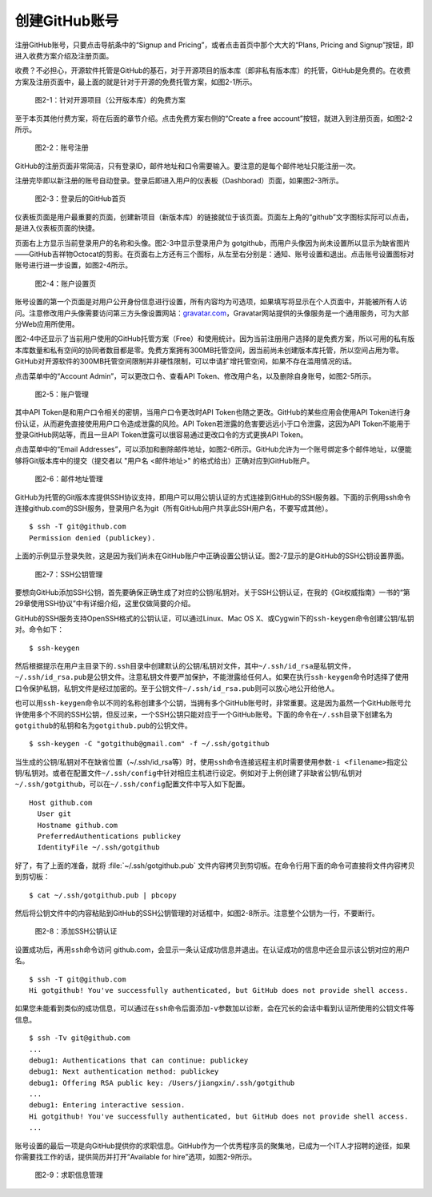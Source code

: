创建GitHub账号
===============

注册GitHub账号，只要点击导航条中的“Signup and Pricing”，或者点击首页中那个\
大大的“Plans, Pricing and Signup”按钮，即进入收费方案介绍及注册页面。

收费？不必担心，开源软件托管是GitHub的基石，对于开源项目的版本库（即非私有\
版本库）的托管，GitHub是免费的。在收费方案及注册页面中，最上面的就是针对于\
开源的免费托管方案，如图2-1所示。

.. figure:: /images/join-github/free-plan.png
   :scale: 100

   图2-1：针对开源项目（公开版本库）的免费方案

至于本页其他付费方案，将在后面的章节介绍。点击免费方案右侧的\
“Create a free account”按钮，就进入到注册页面，如图2-2所示。

.. figure:: /images/join-github/signup.png
   :scale: 100

   图2-2：账号注册

GitHub的注册页面非常简洁，只有登录ID，邮件地址和口令需要输入。要注意的是\
每个邮件地址只能注册一次。

注册完毕即以新注册的账号自动登录。登录后即进入用户的仪表板（Dashborad）\
页面，如果图2-3所示。

.. figure:: /images/join-github/loggedin.png
   :scale: 100

   图2-3：登录后的GitHub首页

仪表板页面是用户最重要的页面，创建新项目（新版本库）的链接就位于该页面。\
页面左上角的“github”文字图标实际可以点击，是进入仪表板页面的快捷。

页面右上方显示当前登录用户的名称和头像。图2-3中显示登录用户为 gotgithub，\
而用户头像因为尚未设置所以显示为缺省图片——GitHub吉祥物Octocat的剪影。在页面\
右上方还有三个图标，从左至右分别是：通知、账号设置和退出。点击账号设置图标\
对账号进行进一步设置，如图2-4所示。

.. figure:: /images/join-github/setting-profile.png
   :scale: 100

   图2-4：账户设置页

账号设置的第一个页面是对用户公开身份信息进行设置，所有内容均为可选项，如果\
填写将显示在个人页面中，并能被所有人访问。注意修改用户头像需要访问第三方\
头像设置网站：\ `gravatar.com`_\ ，Gravatar网站提供的头像服务是一个通用服务，\
可为大部分Web应用所使用。

图2-4中还显示了当前用户使用的GitHub托管方案（Free）和使用统计。因为当前注册\
用户选择的是免费方案，所以可用的私有版本库数量和私有空间的协同者数目都是零。\
免费方案拥有300MB托管空间，因当前尚未创建版本库托管，所以空间占用为零。\
GitHub对开源软件的300MB托管空间限制并非硬性限制，可以申请扩增托管空间，如果\
不存在滥用情况的话。

点击菜单中的“Account Admin”，可以更改口令、查看API Token、修改用户名，以及\
删除自身账号，如图2-5所示。

.. figure:: /images/join-github/setting-admin.png
   :scale: 100

   图2-5：账户管理

其中API Token是和用户口令相关的密钥，当用户口令更改时API Token也随之更改。\
GitHub的某些应用会使用API Token进行身份认证，从而避免直接使用用户口令造成\
泄露的风险。API Token若泄露的危害要远远小于口令泄露，这因为API Token不能用于\
登录GitHub网站等，而且一旦API Token泄露可以很容易通过更改口令的方式更换\
API Token。

点击菜单中的“Email Addresses”，可以添加和删除邮件地址，如图2-6所示。GitHub\
允许为一个账号绑定多个邮件地址，以便能够将Git版本库中的提交\
（提交者以 "用户名 <邮件地址>" 的格式给出）正确对应到GitHub账户。

.. figure:: /images/join-github/setting-email.png
   :scale: 100

   图2-6：邮件地址管理

GitHub为托管的Git版本库提供SSH协议支持，即用户可以用公钥认证的方式连接到\
GitHub的SSH服务器。下面的示例用ssh命令连接github.com的SSH服务，登录用户名为\
git（所有GitHub用户共享此SSH用户名，不要写成其他）。

::

  $ ssh -T git@github.com
  Permission denied (publickey).

上面的示例显示登录失败，这是因为我们尚未在GitHub账户中正确设置公钥认证。\
图2-7显示的是GitHub的SSH公钥设置界面。

.. figure:: /images/join-github/setting-ssh.png
   :scale: 100

   图2-7：SSH公钥管理

要想向GitHub添加SSH公钥，首先要确保正确生成了对应的公钥/私钥对。关于SSH公钥\
认证，在我的《Git权威指南》一书的“第29章使用SSH协议”中有详细介绍，这里仅做\
简要的介绍。

GitHub的SSH服务支持OpenSSH格式的公钥认证，可以通过Linux、Mac OS X、或Cygwin\
下的\ ``ssh-keygen``\ 命令创建公钥/私钥对。命令如下：

::

  $ ssh-keygen

然后根据提示在用户主目录下的\ ``.ssh``\ 目录中创建默认的公钥/私钥对文件，\
其中\ ``~/.ssh/id_rsa``\ 是私钥文件，\ ``~/.ssh/id_rsa.pub``\ 是公钥文件。\
注意私钥文件要严加保护，不能泄露给任何人。如果在执行\ ``ssh-keygen``\ 命令时\
选择了使用口令保护私钥，私钥文件是经过加密的。至于公钥文件\
``~/.ssh/id_rsa.pub``\ 则可以放心地公开给他人。

也可以用\ ``ssh-keygen``\ 命令以不同的名称创建多个公钥，当拥有多个GitHub\
账号时，非常重要。这是因为虽然一个GitHub账号允许使用多个不同的SSH公钥，\
但反过来，一个SSH公钥只能对应于一个GitHub账号。下面的命令在\ ``~/.ssh``\ 目录\
下创建名为\ ``gotgithub``\ 的私钥和名为\ ``gotgithub.pub``\ 的公钥文件。

::

  $ ssh-keygen -C "gotgithub@gmail.com" -f ~/.ssh/gotgithub

当生成的公钥/私钥对不在缺省位置（~/.ssh/id_rsa等）时，使用\ ``ssh``\ 命令\
连接远程主机时需要使用参数\ ``-i <filename>``\ 指定公钥/私钥对。或者在配置\
文件\ ``~/.ssh/config``\ 中针对相应主机进行设定。例如对于上例创建了非缺省\
公钥/私钥对\ ``~/.ssh/gotgithub``\ ，可以在\ ``~/.ssh/config``\ 配置文件中\
写入如下配置。

::

  Host github.com
    User git
    Hostname github.com
    PreferredAuthentications publickey
    IdentityFile ~/.ssh/gotgithub

好了，有了上面的准备，就将 :file:`~/.ssh/gotgithub.pub` 文件内容拷贝到剪切板。\
在命令行用下面的命令可直接将文件内容拷贝到剪切板：

::

  $ cat ~/.ssh/gotgithub.pub | pbcopy


然后将公钥文件中的内容粘贴到GitHub的SSH公钥管理的对话框中，如图2-8所示。\
注意整个公钥为一行，不要断行。

.. figure:: /images/join-github/setting-ssh-gotgithub.png
   :scale: 100

   图2-8：添加SSH公钥认证

设置成功后，再用\ ``ssh``\ 命令访问 github.com，会显示一条认证成功信息并退出。\
在认证成功的信息中还会显示该公钥对应的用户名。

::

  $ ssh -T git@github.com
  Hi gotgithub! You've successfully authenticated, but GitHub does not provide shell access.

如果您未能看到类似的成功信息，可以通过在\ ``ssh``\ 命令后面添加\ ``-v``\ 参数\
加以诊断，会在冗长的会话中看到认证所使用的公钥文件等信息。

::

  $ ssh -Tv git@github.com
  ...
  debug1: Authentications that can continue: publickey
  debug1: Next authentication method: publickey
  debug1: Offering RSA public key: /Users/jiangxin/.ssh/gotgithub
  ...
  debug1: Entering interactive session.
  Hi gotgithub! You've successfully authenticated, but GitHub does not provide shell access.
  ...

账号设置的最后一项是向GitHub提供你的求职信息。GitHub作为一个优秀程序员的聚集地，\
已成为一个IT人才招聘的途径，如果你需要找工作的话，提供简历并打开“Available for hire”\
选项，如图2-9所示。

.. figure:: /images/join-github/setting-job.png
   :scale: 100

   图2-9：求职信息管理

.. _gravatar.com: http://gravatar.com/
